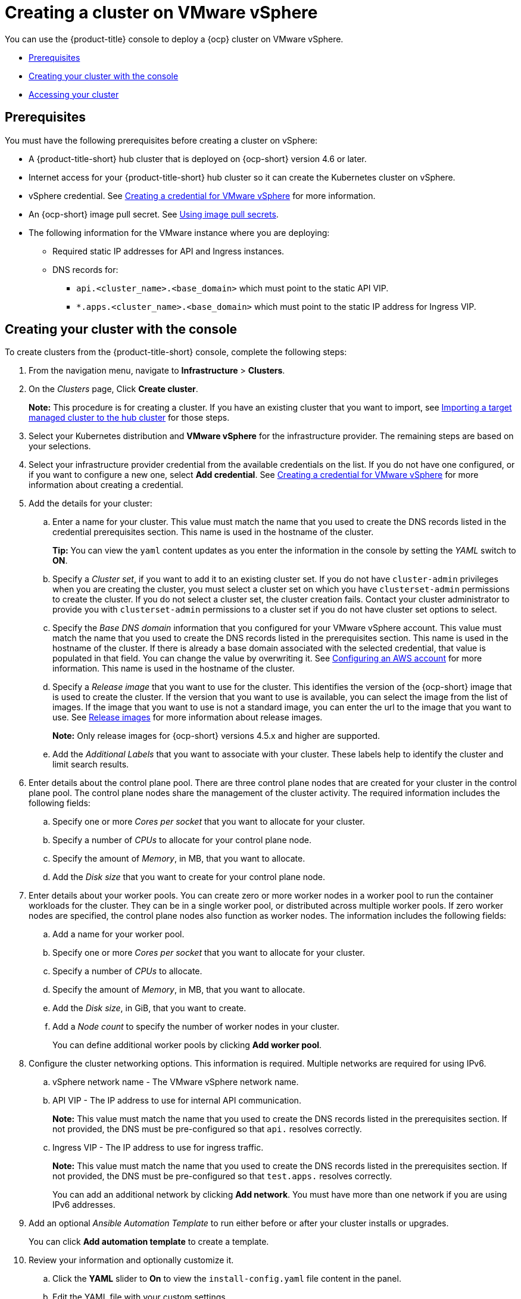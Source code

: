 [#creating-a-cluster-on-vmware-vsphere]
= Creating a cluster on VMware vSphere

You can use the {product-title} console to deploy a {ocp} cluster on VMware vSphere.

* <<vsphere_prerequisites,Prerequisites>>
* <<vsphere_creating-your-cluster-with-the-console,Creating your cluster with the console>>
* <<vsphere_accessing-your-cluster,Accessing your cluster>>

[#vsphere_prerequisites]
== Prerequisites

You must have the following prerequisites before creating a cluster on vSphere:

* A {product-title-short} hub cluster that is deployed on {ocp-short} version 4.6 or later.
* Internet access for your {product-title-short} hub cluster so it can create the Kubernetes cluster on vSphere.
* vSphere credential. See link:../credentials/credential_vm.adoc#creating-a-credential-for-vmware-vsphere[Creating a credential for VMware vSphere] for more information.
* An {ocp-short} image pull secret. See https://access.redhat.com/documentation/en-us/openshift_container_platform/4.9/html/images/managing-images#using-image-pull-secrets[Using image pull secrets].
* The following information for the VMware instance where you are deploying:
** Required static IP addresses for API and Ingress instances.
** DNS records for:
*** `api.<cluster_name>.<base_domain>` which must point to the static API VIP.
*** `*.apps.<cluster_name>.<base_domain>` which must point to the static IP address for Ingress VIP.

[#vsphere_creating-your-cluster-with-the-console]
== Creating your cluster with the console

To create clusters from the {product-title-short} console, complete the following steps:

. From the navigation menu, navigate to *Infrastructure* > *Clusters*.
. On the _Clusters_ page, Click *Create cluster*.
+
*Note:* This procedure is for creating a cluster.
If you have an existing cluster that you want to import, see xref:../clusters/import.adoc#importing-a-target-managed-cluster-to-the-hub-cluster[Importing a target managed cluster to the hub cluster] for those steps.
. Select your Kubernetes distribution and *VMware vSphere* for the infrastructure provider. The remaining steps are based on your selections.
. Select your infrastructure provider credential from the available credentials on the list.
If you do not have one configured, or if you want to configure a new one, select *Add credential*. See link:../credentials/credential_vm.adoc#creating-a-credential-for-vmware-vsphere[Creating a credential for VMware vSphere] for more information about creating a credential.
. Add the details for your cluster:
.. Enter a name for your cluster. This value must match the name that you used to create the DNS records listed in the credential prerequisites section.
This name is used in the hostname of the cluster. 
+
*Tip:* You can view the `yaml` content updates as you enter the information in the console by setting the _YAML_ switch to *ON*.
.. Specify a _Cluster set_, if you want to add it to an existing cluster set. If you do not have `cluster-admin` privileges when you are creating the cluster, you must select a cluster set on which you have `clusterset-admin` permissions to create the cluster. If you do not select a cluster set, the cluster creation fails. Contact your cluster administrator to provide you with `clusterset-admin` permissions to a cluster set if you do not have cluster set options to select.
.. Specify the _Base DNS domain_ information that you configured for your VMware vSphere account. This value must match the name that you used to create the DNS records listed in the prerequisites section.
This name is used in the hostname of the cluster. If there is already a base domain associated with the selected credential, that value is populated in that field. You can change the value by overwriting it.
See https://access.redhat.com/documentation/en-us/openshift_container_platform/4.9/html/installing/installing-on-aws#installing-aws-account[Configuring an AWS account] for more information.
This name is used in the hostname of the cluster.
.. Specify a _Release image_ that you want to use for the cluster. This identifies the version of the {ocp-short} image that is used to create the cluster. If the version that you want to use is available, you can select the image from the list of images. If the image that you want to use is not a standard image, you can enter the url to the image that you want to use. See xref:../clusters/release_images.adoc#release-images[Release images] for more information about release images.
+
*Note:* Only release images for {ocp-short} versions 4.5.x and higher are supported.
.. Add the _Additional Labels_ that you want to associate with your cluster. These labels help to identify the cluster and limit search results.
. Enter details about the control plane pool. There are three control plane nodes that are created for your cluster in the control plane pool. The control plane nodes share the management of the cluster activity. The required information includes the following fields:
.. Specify one or more _Cores per socket_ that you want to allocate for your cluster. 
.. Specify a number of _CPUs_ to allocate for your control plane node. 
.. Specify the amount of _Memory_, in MB, that you want to allocate.
.. Add the _Disk size_ that you want to create for your control plane node. 
. Enter details about your worker pools. You can create zero or more worker nodes in a worker pool to run the container workloads for the cluster. They can be in a single worker pool, or distributed across multiple worker pools. If zero worker nodes are specified, the control plane nodes also function as worker nodes. The information includes the following fields:
.. Add a name for your worker pool.
.. Specify one or more _Cores per socket_ that you want to allocate for your cluster. 
.. Specify a number of _CPUs_ to allocate. 
.. Specify the amount of _Memory_, in MB, that you want to allocate.
.. Add the _Disk size_, in GiB, that you want to create.
.. Add a _Node count_ to specify the number of worker nodes in your cluster.
+
You can define additional worker pools by clicking *Add worker pool*.
. Configure the cluster networking options. This information is required. Multiple networks are required for using IPv6.
.. vSphere network name - The VMware vSphere network name.
.. API VIP - The IP address to use for internal API communication.
+
*Note:* This value must match the name that you used to create the DNS records listed in the prerequisites section. If not provided, the DNS must be pre-configured so that `api.` resolves correctly.
.. Ingress VIP - The IP address to use for ingress traffic. 
+
*Note:* This value must match the name that you used to create the DNS records listed in the prerequisites section. If not provided, the DNS must be pre-configured so that `test.apps.` resolves correctly.
+
You can add an additional network by clicking *Add network*. You must have more than one network if you are using IPv6 addresses. 
. Add an optional _Ansible Automation Template_ to run either before or after your cluster installs or upgrades.
+
You can click *Add automation template* to create a template.  
. Review your information and optionally customize it.
.. Click the *YAML* slider to *On* to view the `install-config.yaml` file content in the panel. 
.. Edit the YAML file with your custom settings. 

. Select *Create* to create the cluster.  
+
*Note:* You do not have to run the `kubectl` command that is provided with the cluster details to import the cluster. When you create the cluster, it is automatically configured under the management of {product-title-short}.

[#vsphere_accessing-your-cluster]
== Accessing your cluster

To access a cluster that is managed by {product-title-short}, complete the following steps:

. From the {product-title-short} navigation menu, navigate to *Infrastructure* > *Clusters*.
. Select the name of the cluster that you created or want to access. The cluster details are displayed.
. Select *Reveal credentials* to view the user name and password for the cluster. Use these values when you log in to the cluster.
. Select *Console URL* to link to the cluster.
. Log in to the cluster by using the user ID and password that you found in step 3.
